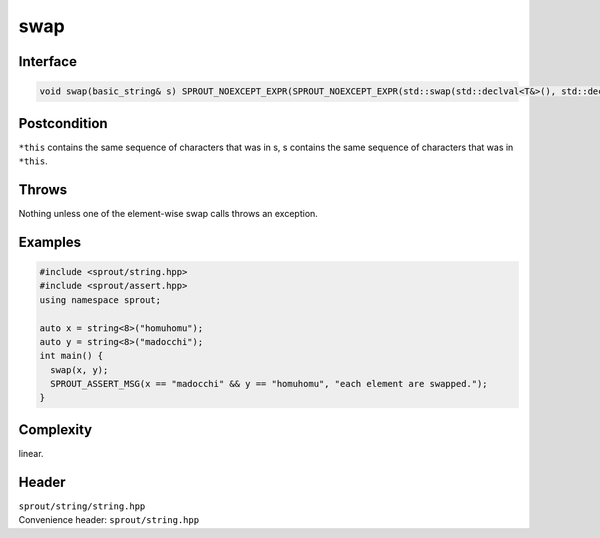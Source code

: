 .. _sprout-string-basic_string-swap:
###############################################################################
swap
###############################################################################

Interface
========================================
.. sourcecode:: c++

  void swap(basic_string& s) SPROUT_NOEXCEPT_EXPR(SPROUT_NOEXCEPT_EXPR(std::swap(std::declval<T&>(), std::declval<T&>())));

Postcondition
========================================

| ``*this`` contains the same sequence of characters that was in s, s contains the same sequence of characters that was in ``*this``.

Throws
========================================

| Nothing unless one of the element-wise swap calls throws an exception.

Examples
========================================
.. sourcecode:: c++

  #include <sprout/string.hpp>
  #include <sprout/assert.hpp>
  using namespace sprout;
  
  auto x = string<8>("homuhomu");
  auto y = string<8>("madocchi");
  int main() {
    swap(x, y);
    SPROUT_ASSERT_MSG(x == "madocchi" && y == "homuhomu", "each element are swapped.");
  }

Complexity
========================================

| linear.

Header
========================================

| ``sprout/string/string.hpp``
| Convenience header: ``sprout/string.hpp``

